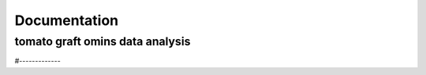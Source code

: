 .. _autodoc:

**************
Documentation
**************

tomato graft omins data analysis
=============
#-------------


